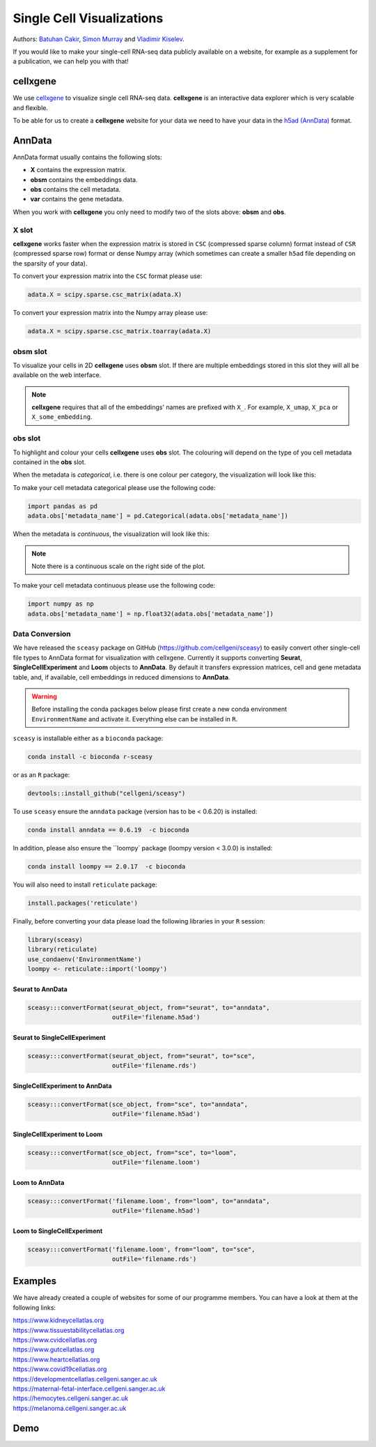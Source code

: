 Single Cell Visualizations
==========================

Authors: `Batuhan Cakir <https://www.sanger.ac.uk/people/directory/cakir-batuhan>`_, `Simon Murray <https://www.sanger.ac.uk/people/directory/murray-simon>`_ and `Vladimir Kiselev <https://www.sanger.ac.uk/people/directory/kiselev-vladimir-yu>`_. 

If you would like to make your single-cell RNA-seq data publicly available on a website, for example as a supplement for a publication, we can help you with that!

cellxgene
---------

We use `cellxgene
<https://chanzuckerberg.github.io/cellxgene/>`_ to visualize single cell RNA-seq data. **cellxgene** is an interactive data explorer which is very scalable and flexible.

To be able for us to create a **cellxgene** website for your data we need to have your data in the `h5ad (AnnData) <https://anndata.readthedocs.io>`_ format. 

AnnData
-------

AnnData format usually contains the following slots:

- **X** contains the expression matrix.
- **obsm** contains the embeddings data.
- **obs** contains the cell metadata.
- **var** contains the gene metadata.

.. image:: img/anndata.svg
   :width: 700

When you work with **cellxgene** you only need to modify two of the slots above: **obsm** and **obs**.

X slot
^^^^^^

**cellxgene** works faster when the expression matrix is stored in ``CSC`` (compressed sparse column) format instead of ``CSR`` (compressed sparse row) format or dense Numpy array (which sometimes can create a smaller ``h5ad`` file depending on the sparsity of your data). 

To convert your expression matrix into the ``CSC`` format please use:

.. code-block:: python
    
    adata.X = scipy.sparse.csc_matrix(adata.X)

To convert your expression matrix into the Numpy array please use:

.. code-block:: python

    adata.X = scipy.sparse.csc_matrix.toarray(adata.X)

obsm slot
^^^^^^^^^

To visualize your cells in 2D **cellxgene** uses **obsm** slot. If there are multiple embeddings stored in this slot they will all be available on the web interface. 

.. note:: **cellxgene** requires that all of the embeddings' names are prefixed with ``X_``. For example, ``X_umap``, ``X_pca`` or ``X_some_embedding``.

obs slot
^^^^^^^^

To highlight and colour your cells **cellxgene** uses **obs** slot. The colouring will depend on the type of you cell metadata contained in the **obs** slot.

When the metadata is *categorical*, i.e. there is one colour per category, the visualization will look like this:

.. image:: img/categorical.png
   :width: 700

To make your cell metadata categorical please use the following code:

.. code-block:: python

    import pandas as pd
    adata.obs['metadata_name'] = pd.Categorical(adata.obs['metadata_name'])

When the metadata is *continuous*, the visualization will look like this:

.. image:: img/continuous.png
   :width: 700

.. note:: Note there is a continuous scale on the right side of the plot.

To make your cell metadata continuous please use the following code:

.. code-block:: python

    import numpy as np
    adata.obs['metadata_name'] = np.float32(adata.obs['metadata_name'])

Data Conversion
^^^^^^^^^^^^^^^

We have released the ``sceasy`` package on GitHub (https://github.com/cellgeni/sceasy) to easily convert other single-cell file types to AnnData format for visualization with cellxgene. Currently it supports converting **Seurat**, **SingleCellExperiment** and **Loom** objects to **AnnData**. By default it transfers expression matrices, cell and gene metadata table, and, if available, cell embeddings in reduced dimensions to **AnnData**. 

.. warning:: Before installing the conda packages below please first create a new conda environment ``EnvironmentName`` and activate it. Everything else can be installed in ``R``.

``sceasy`` is installable either as a ``bioconda`` package:

.. code-block:: python 

    conda install -c bioconda r-sceasy

or as an ``R`` package:

.. code-block:: r 

    devtools::install_github("cellgeni/sceasy")

To use ``sceasy`` ensure the ``anndata`` package (version has to be < 0.6.20) is installed:

.. code-block:: python 

    conda install anndata == 0.6.19  -c bioconda

In addition, please also ensure the ``loompy` package (loompy version < 3.0.0) is installed:

.. code-block:: python

    conda install loompy == 2.0.17  -c bioconda

You will also need to install ``reticulate`` package:

.. code-block:: r

    install.packages('reticulate')

Finally, before converting your data please load the following libraries in your ``R`` session:

.. code-block:: r
    
    library(sceasy)
    library(reticulate)   
    use_condaenv('EnvironmentName')
    loompy <- reticulate::import('loompy')
    
Seurat to AnnData
~~~~~~~~~~~~~~~~~

.. code-block:: r
    
   sceasy:::convertFormat(seurat_object, from="seurat", to="anndata",
                          outFile='filename.h5ad')

Seurat to SingleCellExperiment
~~~~~~~~~~~~~~~~~~~~~~~~~~~~~~

.. code-block:: r

   sceasy:::convertFormat(seurat_object, from="seurat", to="sce",
                          outFile='filename.rds')

SingleCellExperiment to AnnData
~~~~~~~~~~~~~~~~~~~~~~~~~~~~~~~

.. code-block:: r
    
   sceasy:::convertFormat(sce_object, from="sce", to="anndata", 
                          outFile='filename.h5ad')

SingleCellExperiment to Loom
~~~~~~~~~~~~~~~~~~~~~~~~~~~~

.. code-block:: r

   sceasy:::convertFormat(sce_object, from="sce", to="loom",
                          outFile='filename.loom')

Loom to AnnData
~~~~~~~~~~~~~~~

.. code-block:: r

   sceasy:::convertFormat('filename.loom', from="loom", to="anndata",
                          outFile='filename.h5ad')

Loom to SingleCellExperiment
~~~~~~~~~~~~~~~~~~~~~~~~~~~~

.. code-block:: r

   sceasy:::convertFormat('filename.loom', from="loom", to="sce", 
                          outFile='filename.rds')

Examples
--------

We have already created a couple of websites for some of our programme members. You can have a look at them at the following links:

| `https://www.kidneycellatlas.org <https://www.kidneycellatlas.org/>`_
| `https://www.tissuestabilitycellatlas.org <https://www.tissuestabilitycellatlas.org/>`_
| `https://www.cvidcellatlas.org <https://www.cvidcellatlas.org/>`_
| `https://www.gutcellatlas.org <https://www.gutcellatlas.org/>`_
| `https://www.heartcellatlas.org <https://www.heartcellatlas.org/>`_
| `https://www.covid19cellatlas.org <https://www.covid19cellatlas.org/>`_
| `https://developmentcellatlas.cellgeni.sanger.ac.uk <https://developmentcellatlas.cellgeni.sanger.ac.uk/>`_
| `https://maternal-fetal-interface.cellgeni.sanger.ac.uk <https://maternal-fetal-interface.cellgeni.sanger.ac.uk/>`_
| `https://hemocytes.cellgeni.sanger.ac.uk <https://hemocytes.cellgeni.sanger.ac.uk/>`_
| `https://melanoma.cellgeni.sanger.ac.uk <https://melanoma.cellgeni.sanger.ac.uk/>`_

Demo
----

.. raw:: html

    <iframe width="560" height="315" src="https://www.youtube.com/embed/5Fg5admFe9M" frameborder="0" allow="accelerometer; autoplay; encrypted-media; gyroscope; picture-in-picture" allowfullscreen></iframe>

